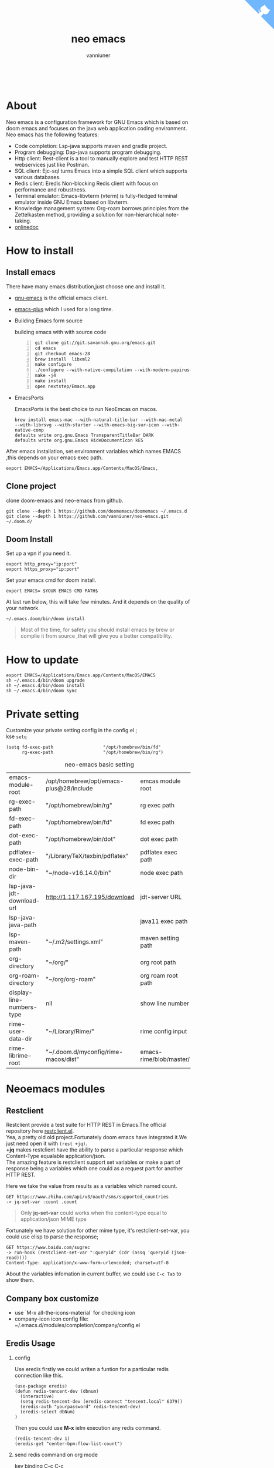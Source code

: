 #+title: neo emacs
#+AUTHOR: vanniuner
# #!define DARKORANGE/LIGHTORANGE/DARKBLUE/LIGHTBLUE/DARKRED/LIGHTRED/DARKGREEN/LIGHTGREEN
# #!includeurl /Users/van/org/org-roam/C4-PlantUML/juststyle.puml
#+HTML_HEAD: <link rel="stylesheet" type="text/css" href="https://emacs-1308440781.cos.ap-chengdu.myqcloud.com/org_css.css"/>
#+HTML_HEAD: <script src="https://cdnjs.cloudflare.com/ajax/libs/jquery/3.3.1/jquery.min.js"></script>
#+HTML_HEAD: <script src="https://emacs-1308440781.cos.ap-chengdu.myqcloud.com/scroll.js"></script>
#+HTML_HEAD: <a href="https://github.com/vanniuner/neo-emacs" class="github-corner" aria-label="View source on GitHub"><svg width="80" height="80" viewBox="0 0 250 250" style="fill:#70B7FD; color:#fff; position: absolute; top: 0; border: 0; right: 0;" aria-hidden="true"><path d="M0,0 L115,115 L130,115 L142,142 L250,250 L250,0 Z"></path><path d="M128.3,109.0 C113.8,99.7 119.0,89.6 119.0,89.6 C122.0,82.7 120.5,78.6 120.5,78.6 C119.2,72.0 123.4,76.3 123.4,76.3 C127.3,80.9 125.5,87.3 125.5,87.3 C122.9,97.6 130.6,101.9 134.4,103.2" fill="currentColor" style="transform-origin: 130px 106px;" class="octo-arm"></path><path d="M115.0,115.0 C114.9,115.1 118.7,116.5 119.8,115.4 L133.7,101.6 C136.9,99.2 139.9,98.4 142.2,98.6 C133.8,88.0 127.5,74.4 143.8,58.0 C148.5,53.4 154.0,51.2 159.7,51.0 C160.3,49.4 163.2,43.6 171.4,40.1 C171.4,40.1 176.1,42.5 178.8,56.2 C183.1,58.6 187.2,61.8 190.9,65.4 C194.5,69.0 197.7,73.2 200.1,77.6 C213.8,80.2 216.3,84.9 216.3,84.9 C212.7,93.1 206.9,96.0 205.4,96.6 C205.1,102.4 203.0,107.8 198.3,112.5 C181.9,128.9 168.3,122.5 157.7,114.1 C157.9,116.9 156.7,120.9 152.7,124.9 L141.0,136.5 C139.8,137.7 141.6,141.9 141.8,141.8 Z" fill="currentColor" class="octo-body"></path></svg></a><style>.github-corner:hover .octo-arm{animation:octocat-wave 560ms ease-in-out}@keyframes octocat-wave{0%,100%{transform:rotate(0)}20%,60%{transform:rotate(-25deg)}40%,80%{transform:rotate(10deg)}}@media (max-width:500px){.github-corner:hover .octo-arm{animation:none}.github-corner .octo-arm{animation:octocat-wave 560ms ease-in-out}}</style>

#+OPTIONS: prop:nil timestamp:t \n:t ^:nil f:t toc:t author:t num:t H:2
#+LATEX_COMPILER: xelatex
#+LATEX_CLASS: elegantpaper
#+MACRO: htmlred @@html:<font color="red"></font>@@
#+MACRO: latexred @@latex:{\color{red}@@@@latex:}@@
#+latex:\newpage
[[./logo.png]]
[[file:./image-use.png]]
* About
Neo emacs is a configuration framework for GNU Emacs which is based on doom emacs and focuses on the java web application coding environment. Neo emacs has the following features:
- Code completion: Lsp-java supports maven and gradle project.
- Program debugging: Dap-java supports program debugging.
- Http client: Rest-client is a tool to manually explore and test HTTP REST webservices just like Postman.
- SQL client: Ejc-sql turns Emacs into a simple SQL client which supports various databases.
- Redis client: Eredis Non-blocking Redis client with focus on performance and robustness.
- Terminal emulator: Emacs-libvterm (vterm) is fully-fledged terminal emulator inside GNU Emacs based on libvterm.
- Knowledge management system: Org-roam borrows principles from the Zettelkasten method, providing a solution for non-hierarchical note-taking.
- [[http://1.117.167.195/doc/neo-emacs.html][onlinedoc]]

* How to install
** Install emacs
There have many emacs distribution,just choose one and install it.
- [[https://www.gnu.org/software/emacs/][gnu-emacs]] is the official emacs client.
- [[https://github.com/d12frosted/homebrew-emacs-plus][emacs-plus]] which I used for a long time.
- Building Emacs form source

  building emacs with with source code
  #+begin_src shell -n
  git clone git://git.savannah.gnu.org/emacs.git
  cd emacs
  git checkout emacs-28
  brew install  libxml2
  make configure
  ./configure --with-native-compilation --with-modern-papirus-icon --with-no-titlebar
  make -j4
  make install
  open nextstep/Emacs.app
  #+end_src
- EmacsPorts

  EmacsPorts is the best choice to run NeoEmcas on macos.
  #+begin_src shell
  brew install emacs-mac --with-natural-title-bar --with-mac-metal
  --with-librsvg --with-starter --with-emacs-big-sur-icon --with-native-comp
  defaults write org.gnu.Emacs TransparentTitleBar DARK
  defaults write org.gnu.Emacs HideDocumentIcon kES
  #+end_src

After emacs installation, set environment variables which names EMACS ,this depends on your emacs exec path.
#+begin_src shell
export EMACS=/Applications/Emacs.app/Contents/MacOS/Emacs,
#+end_src

** Clone project
clone doom-emacs and neo-emacs from github.
#+BEGIN_SRC shell
git clone --depth 1 https://github.com/doomemacs/doomemacs ~/.emacs.d
git clone --depth 1 https://github.com/vanniuner/neo-emacs.git ~/.doom.d/
#+END_SRC
** Doom Install
Set up a vpn if you need it.

#+BEGIN_SRC shell
export http_proxy="ip:port"
export https_proxy="ip:port"
#+END_SRC

Set your emacs cmd for doom install.

#+BEGIN_SRC shell
export EMACS= $YOUR EMACS CMD PATH$
#+END_SRC

At last run below, this will take few minutes. And it depends on the quality of your network.

#+BEGIN_SRC shell
~/.emacs.doom/bin/doom install
#+END_SRC

#+begin_quote
Most of the time, for safety you should install emacs by brew or complie it from source ,that will give you a better compatibility.
#+end_quote
* How to update
#+begin_src shell
export EMACS=/Applications/Emacs.app/Contents/MacOS/EMACS
sh ~/.emacs.d/bin/doom upgrade
sh ~/.emacs.d/bin/doom install
sh ~/.emacs.d/bin/doom sync
#+end_src
* Private setting
Customize your private setting config in the config.el ;
kse ~setq~
#+begin_src elisp
(setq fd-exec-path                   "/opt/homebrew/bin/fd"
      rg-exec-path                   "/opt/homebrew/bin/rg")
#+end_src

#+CAPTION: neo-emacs basic setting
| <l>                       | <l>                                     | <l>                     |
| emacs-module-root         | /opt/homebrew/opt/emacs-plus@28/include | emcas module root       |
| rg-exec-path              | "/opt/homebrew/bin/rg"                  | rg            exec path |
| fd-exec-path              | "/opt/homebrew/bin/fd"                  | fd            exec path |
| dot-exec-path             | "/opt/homebrew/bin/dot"                 | dot           exec path |
| pdflatex-exec-path        | "/Library/TeX/texbin/pdflatex"          | pdflatex      exec path |
| node-bin-dir              | "~/node-v16.14.0/bin"                   | node exec path          |
| lsp-java-jdt-download-url | http://1.117.167.195/download           | jdt-server URL          |
| lsp-java-java-path        |                                         | java11        exec path |
| lsp-maven-path            | "~/.m2/settings.xml"                    | maven setting path      |
| org-directory             | "~/org/"                                | org           root path |
| org-roam-directory        | "~/org/org-roam"                        | org roam      root path |
| display-line-numbers-type | nil                                     | show line number        |
| rime-user-data-dir        | "~/Library/Rime/"                       | rime config input       |
| rime-librime-root         | "~/.doom.d/myconfig/rime-macos/dist"    | emacs-rime/blob/master/ |

* Neoemacs modules
#+transclude: [[./modules/neoemacs/java/readme.org][java-readme.org]] :level 2

#+transclude: [[./modules/neoemacs/sql/readme.org][sql-readme.org]] :level 2

#+transclude: [[./modules/neoemacs/rime/readme.org][emacs-rime.org]] :level 2

#+transclude: [[./modules/neoemacs/org/readme.org][org-mode]] :level 2

** Restclient
Restclient provide a test suite for HTTP REST in Emacs.The official repository here [[https://github.com/pashky/restclient.el][restclient.el]].
Yea, a pretty old old project.Fortunately doom emacs have integrated it.We just need open it with ~(rest +jq)~.
*+jq* makes restclient have the ability to parse a particular response which Content-Type equalable application/json.
The amazing feature is restclient support set variables or make a part of response being a variables which one could as a request part for another HTTP REST.

Here we take the value from results as a variables which named count.
#+begin_src restclient
GET https://www.zhihu.com/api/v3/oauth/sms/supported_countries
-> jq-set-var :count .count
#+end_src
#+begin_quote
Only *jq-set-var* could works when the content-type equal to application/json MIME type
#+end_quote

Fortunately we have solution for other mime type, it's restclient-set-var, you could use elisp to parse the response;
#+begin_src restclient
GET https://www.baidu.com/sugrec
-> run-hook (restclient-set-var ":queryid" (cdr (assq 'queryid (json-read))))
Content-Type: application/x-www-form-urlencoded; charset=utf-8
#+end_src

About the variables infomation in current buffer, we could use ~C-c Tab~ to show them.

** Company box customize
- use `M-x all-the-icons-material` for checking icon
- company-icon icon config file: ~/.emacs.d/modules/completion/company/config.el
** Eredis Usage
*** config
Use eredis firstly we could writen a funtion for a particular redis connection like this.
#+begin_src elisp
(use-package eredis)
(defun redis-tencent-dev (dbnum)
  (interactive)
  (setq redis-tencent-dev (eredis-connect "tencent.local" 6379))
  (eredis-auth "yourpassword" redis-tencent-dev)
  (eredis-select dbNum)
)
#+end_src
Then you could use *M-x* ielm execution any redis command.
#+begin_src elisp
(redis-tencent-dev 1)
(eredis-get "center-bpm:flow-list-count")
#+end_src
*** send redis command on org mode
key binding C-c C-c
#+begin_src lisp
;; select database
(eredis-select 1)
;; query center-bpm:flow-list-count
(eredis-get "center-bpm:flow-list-count")
(eredis-org-table-from-keys '("center-bpm:flow-list-count" ))
#+end_src

| Key                        | Value(s) | Type   |
| center-bpm:flow-list-count |        1 | string |
** Bookmark
- set a particular location for bookmark
  #+begin_src lisp
  (setq bookmark-default-file "~/org/org-roam/command/doom/config/bookmark")
  #+end_src
- key binding
  | key     | binding           |
  | Spc-Ent | select a bookmark |
  | Spc b m | set a bookmark    |
  | Spc b M | delete a bookmark |
** Libvterm Usage
- Configuration
  - fish shell configuration
  #+begin_src shell
  function vterm_printf;
      if begin; [  -n "$TMUX" ]  ; and  string match -q -r "screen|tmux" "$TERM"; end
          # tell tmux to pass the escape sequences through
          printf "\ePtmux;\e\e]%s\007\e\\" "$argv"
      else if string match -q -- "screen*" "$TERM"
          # GNU screen (screen, screen-256color, screen-256color-bce)
          printf "\eP\e]%s\007\e\\" "$argv"
      else
          printf "\e]%s\e\\" "$argv"
      end
  end
  if [ "$INSIDE_EMACS" = 'vterm' ]
      function clear
          vterm_printf "51;Evterm-clear-scrollback";
          tput clear;
      end
  end
  #+end_src
- Ubuntu
    #+begin_src shell
    sudo apt install cmake
    sudo apt install libtool-bin
    #+end_src
- MacOs
    #+begin_src shell
    sudo brew install cmake libtool
    #+end_src
- Being with eshell
  Eshell have a most wanted feature was *quickrun-eshell* which have a fast reload function after shell is runinng,you just use ~C-c C-c~ to stop it and use *r* to rerun you shell.It's pretty convenient.
- Key Binding
   | <l>     | <l>                  | <l>                                             |
   | KEY     | FUNCTION             | DESCRIPTION                                     |
   | SPC v v | projectile-run-vterm | open vterm window base on the project root path |
   | SPC v p | vterm-send-start     | enable vterm screen roll                        |
   | SPC v s | vterm-send-stop      | disable vterm screen roll                       |
** Elpa Offline
rsync -avz rsync://mirrors.tuna.tsinghua.edu.cn/elpa ~/soft/emacs-elpa
#+begin_src elisp
(setq configuration-layer--elpa-archives
      '(("melpa-cn" . "/soft/emacs-elpa/melpa/")
        ("org-cn"   . "/soft/emacs-elpa/org/")
        ("gnu-cn"   . "/soft/emacs-elpa/gnu/")
        ("marmalade-cn"   . "/soft/emacs-elpa//marmalade/")))
#+end_src
** FZF Config
*** fish config
#+begin_src shell
set -x FZF_DEFAULT_OPTS "--preview-window 'right:57%'
    --preview 'bat --style=numbers --line-range :300 {}'
    --bind ctrl-y:preview-up,ctrl-e:preview-down,ctrl-b:preview
    -page-up,ctrl-f:preview-page-down,ctrl-u:preview-half-page-
    up,ctrl-d:preview-half-page-down,shift-up:preview-top,shift
    -down:preview-bottom,alt-up:half-page-up,
    alt-down:half-page-down"
set -x FZF_DEFAULT_COMMAND  'fd --type f --hidden --follow
    --exclude ".git" .
    ".idea" . ".vscode" . "node_modules" .
    "build" . "target" . "classes" . "out" . "class" .
    "*.svg" . "*.puml" . "*.orgids" . "*.css" . "*.DS_Store" '
#+end_src
*** how to ignore files
- add ~/.fdignore
  #+begin_src txt
    .DS_Store
    .orgids
    *.svg
    *.puml
    *.css
    *.class
    *.attach
    *.~undo-tree~
    crpt
  #+end_src
* Alfred
Alfred repeat item
perference -> Advanced -> Rebuild macOS Metadata.
alfred -> reload
* Questions
** install ffmpeg
- brew install ffmpeg
** how to install all-the-icons?
- M-x install-package all-the-icons
- M-x all-the-icons-install-fonts
** how to install rime ?
- M-x install-package rime
unzip rime-1.5.3-osx.zip -d ~/.emacs.d/librime
** how to install vterm?
#+begin_src bash
cd .emacs.d/.local/straight/build/vterm/
mkdir -p build
# install cmake and libtool-bin
brew install cmake, brew install libtool
mkdir -p build
cd build
cmake ..
make
#+end_src
** lsp-springboot
#+begin_src bash
mvn -Djdt.js.server.root=/Users/van/.emacs.d/.local/etc/.cache/
lsp/eclipse.jdt.ls/server/ -Djunit.runner.root=
/Users/van/.emacs.d/.local/etc/eclipse.jdt.ls/test-runner/
-Djunit.runner.fileName=junit-platform-console-standalone.jar
-Djava.debug.root=/Users/van/.emacs.d/.local/etc/.cache/lsp/
eclipse.jdt.ls/server/bundles clean package
-Djdt.download.url=http://download.eclipse.org/jdtls/snapshots/
jdt-language-server-latest.tar.gz -f lsp-java-server-build.pom
#+end_src
** useful key setting
- Change caps_lock to control if pressed with other keys, to escape if pressed alone.
  [[file:key-change.png]]

** why message showed could not load undo-tree history
#+begin_src shell
brew install watchexec
#+end_src
** File mode specification error: (file-missing Doing vfork No such file or directory)
When open a Java file this error happen.
It's because the environment do not content on your GUI Emacs.
It works well on your termianl environment with start Emacs by Emacs -nw.
So the solution is change the execution file with the below shell script on MacOs
- emacs-plus cp to application dir
#+begin_src shell
    cp -rf /opt/homebrew/opt/emacs-plus@28/Emacs.app/ /Applications/
    mv /Applications/Emacs.app/Contents/MacOS/Emacs Emacs.old
#+end_src
- /Applications/Emacs.app/Contents/MacOS/Emacs
#+begin_src shell
    #!/usr/local/bin/fish
    /Applications/Emacs.app/Contents/MacOS/Emacs.old
#+end_src
** image dir
#+begin_src shell
ln -s ~/org/org-roam/image any_where/image
#+end_src
** vue lsp server startup failed
[[https://github.com/neoclide/coc-vetur/issues/28][isuue]]
const rawData = require('vscode-css-languageservice/lib/umd/data/webCustomData').cssData;
* About Logo
edit with: [[https://ps.gaoding.com/#/][online-ps-editor]], [[./logo.psd][psd file]]
* Dependencies

https://github.com/hlissner/doom-emacs/blob/master/docs/getting_started.org

[[https://github.com/BurntSushi/ripgrep]]

[[https://github.com/junegunn/fzf]]

[[https://github.com/kostafey/ejc-sql]]

https://leiningen.org/

[[https://plantuml.com/]]

[[https://github.com/emacs-lsp/lsp-java]]

https://projectlombok.org/

https://github.com/DogLooksGood/emacs-rime

[[https://github.com/be5invis/Sarasa-Gothic]]

[[https://github.com/akicho8/string-inflection]]

https://raw.githubusercontent.com/alibaba/p3c/master/p3c-formatter/eclipse-codestyle.xml

https://www.tug.org/mactex/
